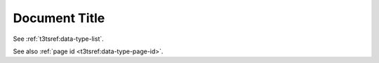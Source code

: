 ==============
Document Title
==============

See :ref:`t3tsref:data-type-list`.

See also :ref:`page id <t3tsref:data-type-page-id>`.
